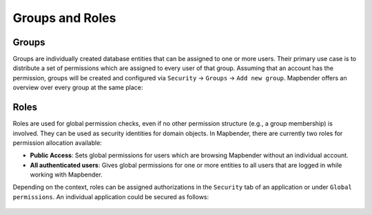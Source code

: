 .. _roles_groups:

Groups and Roles
================

Groups
******
Groups are individually created database entities that can be assigned to one or more users.
Their primary use case is to distribute a set of permissions which are assigned to every user of that group.
Assuming that an account has the permission, groups will be created and configured via ``Security`` → ``Groups`` → ``Add new group``.
Mapbender offers an overview over every group at the same place:

  .. image:: /figures/mapbender_security_group_overview.png
   :scale: 70

Roles
*****
Roles are used for global permission checks, even if no other permission structure (e.g., a group membership) is involved. They can be used as security identities for domain objects.
In Mapbender, there are currently two roles for permission allocation available:

* **Public Access**: Sets global permissions for users which are browsing Mapbender without an individual account.
* **All authenticated users**: Gives global permissions for one or more entities to all users that are logged in while working with Mapbender.

Depending on the context, roles can be assigned authorizations in the ``Security`` tab of an application or under ``Global permissions``.
An individual application could be secured as follows:

  .. image:: /figures/mapbender_roles_application_overview.png
   :scale: 70
